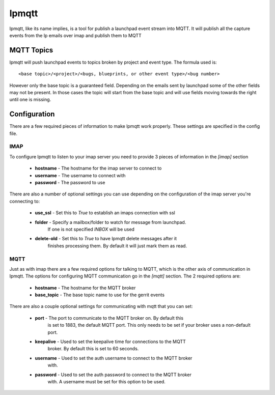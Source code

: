 ======
lpmqtt
======

lpmqtt, like its name implies, is a tool for publish a launchpad event stream
into MQTT. It will publish all the capture events from the lp emails over imap
and publish them to MQTT

MQTT Topics
===========
lpmqtt will push launchpad events to topics broken by project and event type.
The formula used is::

  <base topic>/<project>/<bugs, blueprints, or other event type>/<bug number>

However only the base topic is a guaranteed field. Depending on the emails sent
by launchpad some of the other fields may not be present. In those cases the
topic will start from the base topic and will use fields moving towards the
right until one is missing.


Configuration
=============
There are a few required pieces of information to make lpmqtt work properly.
These settings are specified in the config file.

IMAP
----
To configure lpmqtt to listen to your imap server you need to provide 3 pieces
of information in the *[imap]* section

 * **hostname** - The hostname for the imap server to connect to
 * **username** - The username to connect with
 * **password** - The password to use

There are also a number of optional settings you can use depending on the
configuration of the imap server you're connecting to:

 * **use_ssl** - Set this to *True* to establish an imaps connection with ssl
 * **folder** - Specify a mailbox/folder to watch for message from launchpad.
                If one is not specified *INBOX* will be used
 * **delete-old** - Set this to *True* to have lpmqtt delete messages after it
                    finishes processing them. By default it will just mark them
                    as read.

MQTT
----
Just as with imap there are a few required options for talking to MQTT, which
is the other axis of communication in lpmqtt. The options for configuring MQTT
communication go in the *[mqtt]* section. The 2 required options are:

 * **hostname** - The hostname for the MQTT broker
 * **base_topic** - The base topic name to use for the gerrit events

There are also a couple optional settings for communicating with mqtt that you
can set:

 * **port** - The port to communicate to the MQTT broker on. By default this
              is set to 1883, the default MQTT port. This only needs to be set
              if your broker uses a non-default port.
 * **keepalive** - Used to set the keepalive time for connections to the MQTT
                   broker. By default this is set to 60 seconds.
 * **username** - Used to set the auth username to connect to the MQTT broker
                  with.
 * **password** - Used to set the auth password to connect to the MQTT broker
                  with. A username must be set for this option to be used.
